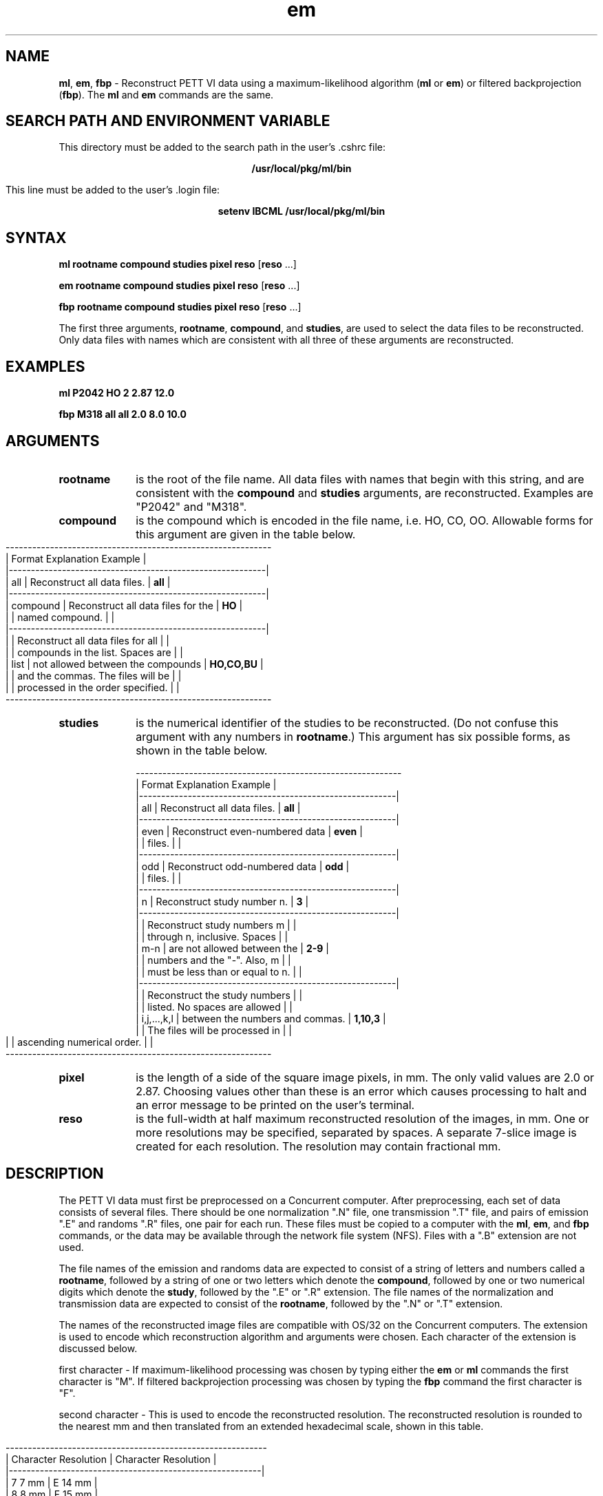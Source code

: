 .TH em 1 "11/26/91" "Institute for Biomedical Computing"
.SH NAME
\fBml\fR, \fBem\fR, \fBfbp\fR - Reconstruct PETT VI
data using a maximum-likelihood algorithm
(\fBml\fR or \fBem\fR) or filtered backprojection (\fBfbp\fR).
The \fBml\fR and \fBem\fR commands are the same.
.SH SEARCH PATH AND ENVIRONMENT VARIABLE
This directory must be added to the search path in the user's .cshrc file:
.sp
.ce
\fB/usr/local/pkg/ml/bin\fR
.sp
This line must be added to the user's .login file:
.sp
.ce
\fBsetenv\fR \fBIBCML\fR \fB/usr/local/pkg/ml/bin\fR
.SH SYNTAX
\fBml\fR  \fBrootname\fR \fBcompound\fR \fBstudies\fR \fBpixel\fR \fBreso\fR [\fBreso\fR ...]
.sp
\fBem\fR  \fBrootname\fR \fBcompound\fR \fBstudies\fR \fBpixel\fR \fBreso\fR [\fBreso\fR ...]
.sp
\fBfbp\fR \fBrootname\fR \fBcompound\fR \fBstudies\fR \fBpixel\fR \fBreso\fR [\fBreso\fR ...]
.sp
The first three arguments, \fBrootname\fR, \fBcompound\fR, and \fBstudies\fR,
are used to select the data files to be reconstructed.
Only data files with names which are consistent with all three of
these arguments are reconstructed.
.SH EXAMPLES
\fBml\fR  \fBP2042\fR \fBHO\fR  \fB2\fR   \fB2.87\fR \fB12.0\fR
.sp
\fBfbp\fR \fBM318\fR  \fBall\fR \fBall\fR \fB2.0\fR   \fB8.0\fR \fB10.0\fR
.SH ARGUMENTS
.IP \fBrootname\fR 10
is the root of the file name.
All data files with names that begin with this string,
and are consistent with the \fBcompound\fR and \fBstudies\fR
arguments, are reconstructed.  Examples are "P2042" and "M318".
.IP \fBcompound\fR 10
is the compound which is encoded in the file name, i.e. HO, CO, OO.
Allowable forms for this argument are given in the table below.
.bp
.nf
------------------------------------------------------------
|  Format               Explanation               Example  |
|----------------------------------------------------------|
|    all   | Reconstruct all data files.        |   \fBall\fR    |
|----------------------------------------------------------|
| compound | Reconstruct all data files for the |    \fBHO\fR    |
|          | named compound.                    |          |
|----------------------------------------------------------|
|          | Reconstruct all data files for all |          |
|          | compounds in the list.  Spaces are |          |
|   list   | not allowed between the compounds  | \fBHO,CO,BU\fR |
|          | and the commas.  The files will be |          |
|          | processed in the order specified.  |          |
------------------------------------------------------------
.fi
.IP \fBstudies\fR 10
is the numerical identifier of the studies to be reconstructed.
(Do not confuse this argument with any numbers in \fBrootname\fR.)
This argument has six possible forms, as shown in the table below.
.nf

------------------------------------------------------------
|    Format         Explanation                    Example |
|----------------------------------------------------------|
|     all     | Reconstruct all data files.      |   \fBall\fR   |
|----------------------------------------------------------|
|    even     | Reconstruct even-numbered data   |  \fBeven\fR   |
|             | files.                           |         |
|----------------------------------------------------------|
|     odd     | Reconstruct odd-numbered data    |   \fBodd\fR   |
|             | files.                           |         |
|----------------------------------------------------------|
|      n      | Reconstruct study number n.      |    \fB3\fR    |
|----------------------------------------------------------|
|             | Reconstruct study numbers m      |         |
|             | through n, inclusive.  Spaces    |         |
|     m-n     | are not allowed between the      |   \fB2-9\fR   |
|             | numbers and the "-".  Also, m    |         |
|             | must be less than or equal to n. |         |
|----------------------------------------------------------|
|             | Reconstruct the study numbers    |         |
|             | listed.  No spaces are allowed   |         |
| i,j,...,k,l | between the numbers and commas.  | \fB1,10,3\fR  |
|             | The files will be processed in   |         |
|             | ascending numerical order.       |         |
------------------------------------------------------------
.fi
.IP \fBpixel\fR 10
is the length of a side of the square image pixels, in mm.
The only valid values are 2.0 or 2.87.  Choosing values other than
these is an error which causes processing to halt and an error
message to be printed on the user's terminal.
.IP \fBreso\fR 10
is the full-width at half maximum reconstructed resolution of the
images, in mm.  One or more resolutions may be specified, separated
by spaces.  A separate 7-slice image is created for each resolution.
The resolution may contain fractional mm.
.SH DESCRIPTION
The PETT VI data must first be preprocessed on a Concurrent computer.
After preprocessing, each set of data consists of several files.
There should be one normalization ".N" file, one transmission ".T" file,
and pairs of emission ".E" and randoms ".R" files, one pair for each
run.  These files must be copied to a computer with the \fBml\fR, \fBem\fR,
and \fBfbp\fR commands, or the data may be available through the
network file system (NFS).  Files with a ".B" extension are not used.
.sp
The file names of the emission and randoms data are expected to consist
of a string of letters and numbers called a \fBrootname\fR, followed
by a string of one or two letters which denote the \fBcompound\fR,
followed by one or two numerical digits which denote the \fBstudy\fR,
followed by the ".E" or ".R" extension.
The file names of the normalization and transmission data are
expected to consist of the \fBrootname\fR, followed
by the ".N" or ".T" extension.
.sp
The names of the reconstructed image files are compatible with OS/32
on the Concurrent computers.  The extension is used to encode which
reconstruction algorithm and arguments were chosen.
Each character of the extension is discussed below.
.sp
first character - If maximum-likelihood processing was chosen by
typing either the \fBem\fR or \fBml\fR commands the first character
is "M".  If filtered backprojection processing was chosen by typing
the \fBfbp\fR command the first character is "F".
.sp
second character - This is used to encode the reconstructed resolution.
The reconstructed resolution is rounded to the nearest mm and then
translated from an extended hexadecimal scale, shown in this table.
.nf

-----------------------------------------------------------
|  Character     Resolution  |  Character     Resolution  |
|---------------------------------------------------------|
|      7            7 mm     |      E           14 mm     |
|      8            8 mm     |      F           15 mm     |
|      9            9 mm     |      G           16 mm     |
|      A           10 mm     |      H           17 mm     |
|      B           11 mm     |      I           18 mm     |
|      C           12 mm     |      J           19 mm     |
|      D           13 mm     |      K           20 mm     |
-----------------------------------------------------------
.fi
.sp
The reconstructed resolution actually used by the reconstruction
programs is \fBnot\fR rounded to the nearest mm.  The rounding takes
place only for the purpose of deriving the file names.
.sp
third character - This is used to encode the pixel size.  The images
with 2.87 mm pixels have 100 rows and 100 columns.  The images with
2.0 mm pixels have 128 rows and 128 columns.  The third character
can be any of those shown in the table below.
.nf

------------------------------------------------------------
| Character                      Meaning                   |
|----------------------------------------------------------|
|     P        2.87 mm pixels (standard PETT VI)           |
|     Q        2.87 mm pixels (compressed Concurrent file) |
|     S        2.0  mm pixels (standard Super PETT IIH)    |
|     T        2.0  mm pixels (compressed Concurrent file) |
------------------------------------------------------------

.SH RESTRICTIONS
The pixel size must be either 2.0 or 2.87 mm.
.sp
The reconstructed resolution cannot be better than the intrinsic
resolution of the scanner.  This means that the parameter \fBresolution\fR
must be greater than 11.7 mm if the emission scan was performed with PETT VI
in the low-resolution mode, or greater than 7.1 mm if the high-resolution
mode was used.  At least one resolution must be specified, but there is
no upper limit (except disk space) on how many may be specified.
Very little extra execution time is required if more than one resolution
is specified.  As a basis for comparison, the resolution of images
reconstructed on the Concurrent computers using standard software and
"filterg" is approximately 17 mm.
.sp
More than one reconstruction at a time is not allowed in the same directory!
You must wait for a reconstruction
to finish completely before starting another one.  Type
"\fBmore logfile\fR" and examine the last line to determine whether
the reconstruction is complete.
However, multiple concurrent reconstructions are allowed if two
or more sets of data files are stored in different directories and
the reconstructions are started from these different directories.
.SH DIAGNOSTICS AND MESSAGES
The \fBml\fR, \fBem\fR, and \fBfbp\fR commands ordinarily run silently
and do not output many messages to the user unless an error occurs, with
a few exceptions.  Messages are either written directly to the
user's terminal or into a file called "logfile".  The log file can be
examined by typing "\fBmore logfile\fR".
.sp
Messages sent to the user's terminal are usually displayed within a
few seconds of invoking any of the commands \fBml\fR, \fBem\fR, or \fBfbp\fR.
If any of the arguments is illegal then error messages will be sent
to the terminal fairly quickly.
.sp
The log file is overwritten each time a new reconstruction is done.
It is therefore important to read the log file after each reconstruction
to see if any errors occurred.  Four types of information are put into
the log file.  First, the date and time is inserted into the file whenever
a new phase of the computation begins or ends.  Second, the command
that is being executed and its arguments are echoed.
Third, various status messages are given.  For example,
it is noted whenever a 7-slice image has finished being reconstructed,
as well as how many 7-slice images (called studies) are being processed.
(Because the execution time of the EM algorithm is fairly long,
the software attempts to reassure the user by recording when
reconstruction of the first slice is completed.)  The completion
of the entire reconstruction task is signaled by a message like this:
"All 2 studies completed".  Fourth, various error messages,
too numerous to mention, may be inserted into the log file.
Do not be fooled if an error message is followed by another message
which is reassuring.  Any error message signals that something
has gone wrong and should be investigated.
.SH FILES
The names of the input and output files are discussed in the DESCRIPTION
section above.  Several "hidden" files and a
log file are also created in the directory from which the user invoked one of
the \fBml\fR, \fBem\fR, or \fBfbp\fR commands.
The names of the hidden files
are .emission, .hpiter1, .hpiter2, ... , .hpiter7, .pett_recon, .randoms, .survprob1, .survprob2, ... , .survprob7.
The .pett_recon file contains the individual shell commands that
are executed to compute the reconstructions requested by the user.
All of the hidden files except .pett_recon
are automatically
deleted when they are no longer needed.
The log file, named logfile, should be checked for error
and status messages.  Do not start another reconstruction until the
last line in the log file says that all the studies have been completed.
.SH SEE ALSO
See also \fBml\fR(1), \fBfbp\fR(1), \fBmlmany\fR(1)
.sp
More extensive documentation is available as Biomedical
Computer Laboratory Working Note No. 99, "User's Guide to
Maximum-Likelihood Image Reconstruction for PETT VI,"
by David G. Politte, Gerald C. Johns, and Tom O. Videen.
.SH BUGS
An error can occur when input-file names do not follow a regular
pattern because they have been altered to fit within the constraints
of file names on the Concurrent computers running OS/32.
For example,
if there are 10 water studies for patient 2042, the emission-data files
might be named P2042HO1.E, P2042HO2.E, ... , P2042H10.E.  The problem
is that the "HO" in the last file name has been shortened to "H" because
the study number, "10",
now requires two characters instead of one, and only eight characters
are available in the first part of the file name.
Choosing the \fBcompound\fR and \fBstudies\fR arguments to be \fBall\fR
and \fBall\fR will work in this situation, however.
.SH AUTHORS
David G. Politte and Gerald C. Johns

